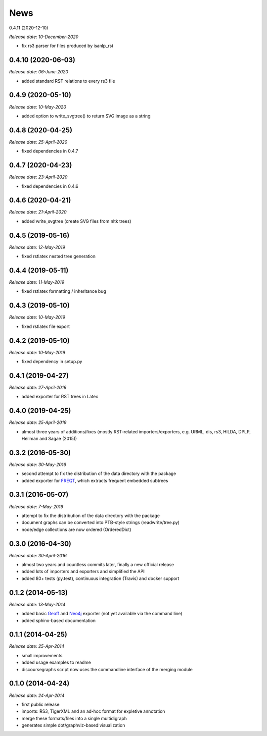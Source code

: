 .. This is your project NEWS file which will contain the release notes.
.. Example: http://www.python.org/download/releases/2.6/NEWS.txt
.. The content of this file, along with README.rst, will appear in your
.. project's PyPI page.

News
====

0.4.11 (2020-12-10)

*Release date: 10-December-2020*

* fix rs3 parser for files produced by isanlp_rst

0.4.10 (2020-06-03)
-------------------

*Release date: 06-June-2020*

* added standard RST relations to every rs3 file

0.4.9 (2020-05-10)
------------------

*Release date: 10-May-2020*

* added option to write_svgtree() to return SVG image as a string

0.4.8 (2020-04-25)
------------------

*Release date: 25-April-2020*

* fixed dependencies in 0.4.7

0.4.7 (2020-04-23)
------------------

*Release date: 23-April-2020*

* fixed dependencies in 0.4.6

0.4.6 (2020-04-21)
------------------

*Release date: 21-April-2020*

* added write_svgtree (create SVG files from nltk trees)

0.4.5 (2019-05-16)
------------------

*Release date: 12-May-2019*

* fixed rstlatex nested tree generation

0.4.4 (2019-05-11)
------------------

*Release date: 11-May-2019*

* fixed rstlatex formatting / inheritance bug

0.4.3 (2019-05-10)
------------------

*Release date: 10-May-2019*

* fixed rstlatex file export

0.4.2 (2019-05-10)
------------------

*Release date: 10-May-2019*

* fixed dependency in setup.py

0.4.1 (2019-04-27)
------------------

*Release date: 27-April-2019*

* added exporter for RST trees in Latex

0.4.0 (2019-04-25)
------------------

*Release date: 25-April-2019*

* almost three years of additions/fixes (mostly RST-related importers/exporters,
  e.g. URML, dis, rs3, HILDA, DPLP, Heilman and Sagae (2015))


0.3.2 (2016-05-30)
------------------

*Release date: 30-May-2016*

* second attempt to fix the distribution of the data directory with the package
* added exporter for `FREQT`_, which extracts frequent embedded subtrees

.. _`FREQT`: http://chasen.org/~taku/software/freqt/

0.3.1 (2016-05-07)
------------------

*Release date: 7-May-2016*

* attempt to fix the distribution of the data directory with the package
* document graphs can be converted into PTB-style strings (readwrite/tree.py)
* node/edge collections are now ordered (OrderedDict)

0.3.0 (2016-04-30)
------------------

*Release date: 30-April-2016*

* almost two years and countless commits later, finally a new official release
* added lots of importers and exporters and simplified the API
* added 80+ tests (py.test), continuous integration (Travis) and docker support

0.1.2 (2014-05-13)
------------------

*Release date: 13-May-2014*

* added basic `Geoff`_ and `Neo4j`_ exporter (not yet available via the command
  line)
* added sphinx-based documentation

.. _`Geoff`: http://www.neo4j.org/develop/python/geoff
.. _`Neo4j`: http://www.neo4j.org/

0.1.1 (2014-04-25)
------------------

*Release date: 25-Apr-2014*

* small improvements
* added usage examples to readme
* discoursegraphs script now uses the commandline interface of the merging module

0.1.0 (2014-04-24)
------------------

*Release date: 24-Apr-2014*

* first public release
* imports: RS3, TigerXML and an ad-hoc format for expletive annotation
* merge these formats/files into a single multidigraph
* generates simple dot/graphviz-based visualization

